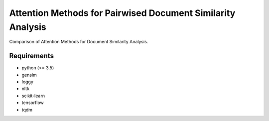 Attention Methods for Pairwised Document Similarity Analysis
============================================================

Comparison of Attention Methods for Document Similarity Analysis.


Requirements
------------

* python (>= 3.5)
* gensim
* loggy
* nltk
* scikit-learn
* tensorflow
* tqdm
